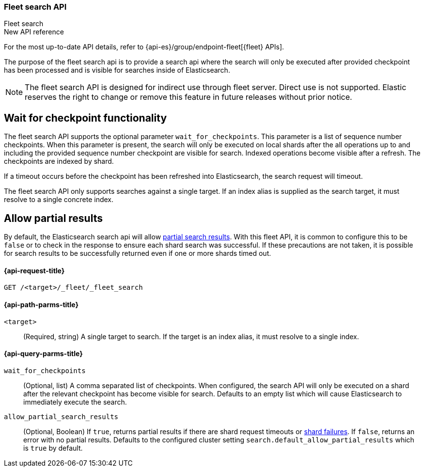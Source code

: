 [role="xpack"]
[[fleet-search]]
=== Fleet search API
++++
<titleabbrev>Fleet search</titleabbrev>
++++

.New API reference
[sidebar]
--
For the most up-to-date API details, refer to {api-es}/group/endpoint-fleet[{fleet} APIs].
--

The purpose of the fleet search api is to provide a search api where the search
will only be executed after provided checkpoint has been processed and is visible
for searches inside of Elasticsearch.

NOTE: The fleet search API is designed for indirect use through fleet server. Direct use is
not supported. Elastic reserves the right to change or remove this feature in future releases
without prior notice.

[discrete]
[[wait-for-checkpoint-functionality]]
== Wait for checkpoint functionality

The fleet search API supports the optional parameter `wait_for_checkpoints`. This parameter
is a list of sequence number checkpoints. When this parameter is present, the search will
only be executed on local shards after the all operations up to and including the provided
sequence number checkpoint are visible for search. Indexed operations become visible after a
refresh. The checkpoints are indexed by shard.

If a timeout occurs before the checkpoint has been refreshed into Elasticsearch,
the search request will timeout.

The fleet search API only supports searches against a single target. If an index alias
is supplied as the search target, it must resolve to a single concrete index.

[discrete]
[[fleet-search-partial-responses]]
== Allow partial results

By default, the Elasticsearch search api will allow <<search-partial-responses,partial search results>>.
With this fleet API, it is common to configure this to be `false` or to check in the response
to ensure each shard search was successful. If these precautions are not taken, it is
possible for search results to be successfully returned even if one or more shards
timed out.

[[fleet-search-api-request]]
==== {api-request-title}

`GET /<target>/_fleet/_fleet_search`

[[fleet-search-api-path-params]]
==== {api-path-parms-title}

`<target>`::
(Required, string)
A single target to search. If the target is an index alias, it must resolve to a single index.

[role="child_attributes"]
[[fleet-search-api-query-parms]]
==== {api-query-parms-title}

`wait_for_checkpoints`::
(Optional, list) A comma separated list of checkpoints. When configured, the search API will
only be executed on a shard after the relevant checkpoint has become visible for search.
Defaults to an empty list which will cause Elasticsearch to immediately execute the search.

`allow_partial_search_results`::
(Optional, Boolean)
If `true`, returns partial results if there are shard request timeouts or
<<shard-failures,shard failures>>. If `false`, returns an error with
no partial results. Defaults to the configured cluster setting `search.default_allow_partial_results` which
is `true` by default.
